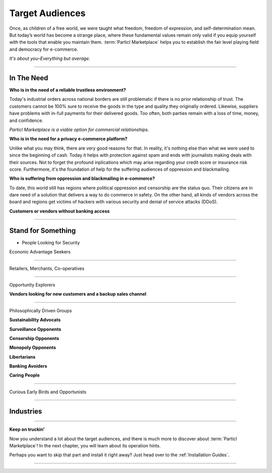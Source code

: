 ================
Target Audiences
================

.. meta::
   :description lang=en: Who is using Particl Marketplace? The audiences and participants are very special people. Everything but average. 

Once, as children of a free world, we were taught what freedom, freedom of expression, and self-determination mean. But today’s world has become a strange place, where these fundamental values remain only valid if you equip yourself with the tools that enable you maintain them. :term:`Particl Marketplace` helps you to establish the fair level playing field and democracy for e-commerce.

*It's about you–Everything but average.*

----

In The Need
-----------

**Who is in the need of a reliable trustless environment?**

Today's industrial orders across national borders are still problematic if there is no prior relationship of trust. The customers cannot be 100% sure to receive the goods in the type and quality they originally ordered. Likewise, suppliers have problems with in-full payments for their delivered goods. Too often, both parties remain with a loss of time, money, and confidence.

*Particl Marketplace is a viable option for commercial relationships.*

**Who is in the need for a privacy e-commerce platform?**

Unlike what you may think, there are very good reasons for that. In reality, it's nothing else than what we were used to since the beginning of cash. Today it helps with protection against spam and ends with journalists making deals with their sources. Not to forget the profound inplications which may arise regarding your credit score or insurance risk score. Furthermore, it's the foundation of help for the suffering audiences of oppression and blackmailing.

**Who is suffering from oppression and blackmailing in e-commerce?**

To date, this world still has regions where political oppression and censorship are the status quo. Their citizens are in dare need of a solution that delivers a way to do commerce in safety. On the other hand, all kinds of vendors across the board and regions get victims of hackers with various security and denial of service attacks (DDoS). 

**Customers or vendors without banking access**

----

Stand for Something
-------------------



* People Looking for Security

Econonic Advantage Seekers


----

Retailers, Merchants, Co-operatives


----

Opportunity Explorers


**Vendors looking for new customers and a backup sales channel**

----

Philosophically Driven Groups


**Sustainability Advocats**

**Surveillance Opponents**

**Censorship Opponents**

**Monopoly Opponents**

**Libertarians**

**Banking Avoiders**

**Caring People**

----

Curious Early Birds and Opportunists

----

Industries
----------

----

**Keep on truckin'**

Now you understand a lot about the target audiences, and there is much more to discover about :term:`Particl Marketplace`! In the next chapter, you will learn about its operation hints. 

Perhaps you want to skip that part and install it right away? Just head over to the :ref:`Installation Guides`.

----
